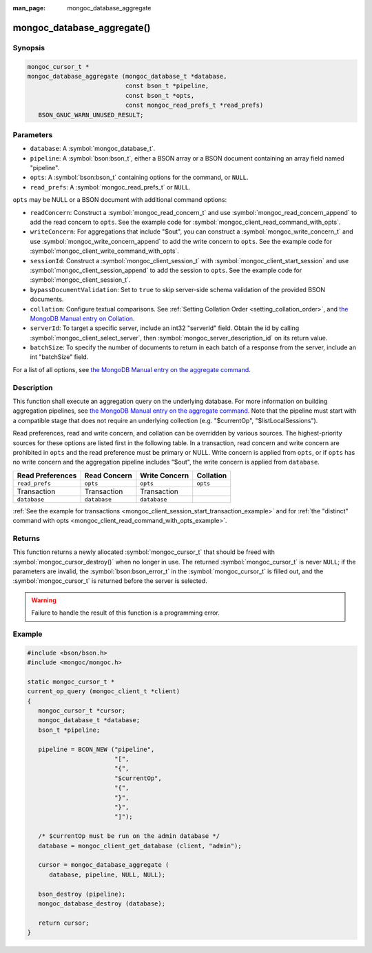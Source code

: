 :man_page: mongoc_database_aggregate

mongoc_database_aggregate()
===========================

Synopsis
--------

.. code-block:: c

  mongoc_cursor_t *
  mongoc_database_aggregate (mongoc_database_t *database,
                             const bson_t *pipeline,
                             const bson_t *opts,
                             const mongoc_read_prefs_t *read_prefs)
     BSON_GNUC_WARN_UNUSED_RESULT;

Parameters
----------

* ``database``: A :symbol:`mongoc_database_t`.
* ``pipeline``: A :symbol:`bson:bson_t`, either a BSON array or a BSON document containing an array field named "pipeline".
* ``opts``: A :symbol:`bson:bson_t` containing options for the command, or ``NULL``.
* ``read_prefs``: A :symbol:`mongoc_read_prefs_t` or ``NULL``.

``opts`` may be NULL or a BSON document with additional command options:

* ``readConcern``: Construct a :symbol:`mongoc_read_concern_t` and use :symbol:`mongoc_read_concern_append` to add the read concern to ``opts``. See the example code for :symbol:`mongoc_client_read_command_with_opts`.
* ``writeConcern``: For aggregations that include "$out", you can construct a :symbol:`mongoc_write_concern_t` and use :symbol:`mongoc_write_concern_append` to add the write concern to ``opts``. See the example code for :symbol:`mongoc_client_write_command_with_opts`.
* ``sessionId``: Construct a :symbol:`mongoc_client_session_t` with :symbol:`mongoc_client_start_session` and use :symbol:`mongoc_client_session_append` to add the session to ``opts``. See the example code for :symbol:`mongoc_client_session_t`.
* ``bypassDocumentValidation``: Set to ``true`` to skip server-side schema validation of the provided BSON documents.
* ``collation``: Configure textual comparisons. See :ref:`Setting Collation Order <setting_collation_order>`, and `the MongoDB Manual entry on Collation <https://docs.mongodb.com/manual/reference/collation/>`_.
* ``serverId``: To target a specific server, include an int32 "serverId" field. Obtain the id by calling :symbol:`mongoc_client_select_server`, then :symbol:`mongoc_server_description_id` on its return value.
* ``batchSize``: To specify the number of documents to return in each batch of a response from the server, include an int "batchSize" field.

For a list of all options, see `the MongoDB Manual entry on the aggregate command <http://docs.mongodb.org/manual/reference/command/aggregate/>`_.

Description
-----------

This function shall execute an aggregation query on the underlying database. For more information on building aggregation pipelines, see `the MongoDB Manual entry on the aggregate command <http://docs.mongodb.org/manual/reference/command/aggregate/>`_. Note that the pipeline must start with a compatible stage that does not require an underlying collection (e.g. "$currentOp", "$listLocalSessions").

Read preferences, read and write concern, and collation can be overridden by various sources. The highest-priority sources for these options are listed first in the following table. In a transaction, read concern and write concern are prohibited in ``opts`` and the read preference must be primary or NULL. Write concern is applied from ``opts``, or if ``opts`` has no write concern and the aggregation pipeline includes "$out", the write concern is applied from ``database``.

================== ============== ============== =========
Read Preferences   Read Concern   Write Concern  Collation
================== ============== ============== =========
``read_prefs``     ``opts``       ``opts``       ``opts``
Transaction        Transaction    Transaction
``database``       ``database``   ``database``
================== ============== ============== =========

:ref:`See the example for transactions <mongoc_client_session_start_transaction_example>` and for :ref:`the "distinct" command with opts <mongoc_client_read_command_with_opts_example>`.

Returns
-------

This function returns a newly allocated :symbol:`mongoc_cursor_t` that should be freed with :symbol:`mongoc_cursor_destroy()` when no longer in use. The returned :symbol:`mongoc_cursor_t` is never ``NULL``; if the parameters are invalid, the :symbol:`bson:bson_error_t` in the :symbol:`mongoc_cursor_t` is filled out, and the :symbol:`mongoc_cursor_t` is returned before the server is selected.

.. warning::

  Failure to handle the result of this function is a programming error.

Example
-------

.. code-block:: c

  #include <bson/bson.h>
  #include <mongoc/mongoc.h>

  static mongoc_cursor_t *
  current_op_query (mongoc_client_t *client)
  {
     mongoc_cursor_t *cursor;
     mongoc_database_t *database;
     bson_t *pipeline;

     pipeline = BCON_NEW ("pipeline",
                          "[",
                          "{",
                          "$currentOp",
                          "{",
                          "}",
                          "}",
                          "]");

     /* $currentOp must be run on the admin database */
     database = mongoc_client_get_database (client, "admin");

     cursor = mongoc_database_aggregate (
        database, pipeline, NULL, NULL);

     bson_destroy (pipeline);
     mongoc_database_destroy (database);

     return cursor;
  }
